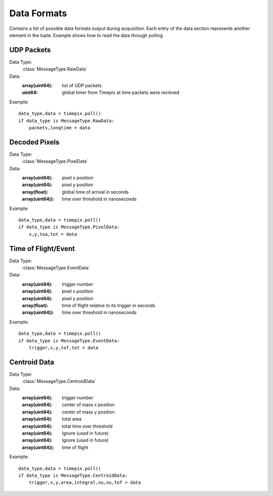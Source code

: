 .. _dataformats:

============
Data Formats
============

Contains a list of possible data formats output during acquisition. Each entry of the data section represents another element in the tuple.
Example shows how to read the data through polling


-----------
UDP Packets
-----------

Data Type:
    :class:`MessageType.RawData`

Data:
    :array(uint64): list of UDP packets
    :uint64: global timer from Timepix at time packets were recieved

Example:
::

    data_type,data = timepix.poll()
    if data_type is MessageType.RawData:
        packets,longtime = data

--------------
Decoded Pixels
--------------

Data Type:
    :class:`MessageType.PixelData`

Data:
    :array(uint64): pixel x position
    :array(uint64): pixel y position
    :array(float): global time of arrival in seconds
    :array(uint64)): time over threshold in nanoseconds


Example:
::

    data_type,data = timepix.poll()
    if data_type is MessageType.PixelData:
        x,y,toa,tot = data


--------------------
Time of Flight/Event
--------------------

Data Type:
    :class:`MessageType.EventData`

Data:
    :array(uint64): trigger number
    :array(uint64): pixel x position
    :array(uint64): pixel y position
    :array(float): time of flight relative to its trigger in seconds
    :array(uint64)): time over threshold in nanoseconds


Example:
::

    data_type,data = timepix.poll()
    if data_type is MessageType.EventData:
        trigger,x,y,tof,tot = data


-------------
Centroid Data
-------------

Data Type:
    :class:`MessageType.CentroidData`

Data:
    :array(uint64): trigger number
    :array(uint64): center of mass x position
    :array(uint64): center of mass y position
    :array(uint64): total area
    :array(uint64): total time over threshold
    :array(uint64): Ignore (used in future)
    :array(uint64): Ignore (used in future)
    :array(uint64)): time of flight


Example:
::

    data_type,data = timepix.poll()
    if data_type is MessageType.CentroidData:
        trigger,x,y,area,integral,nu,nu,tof = data